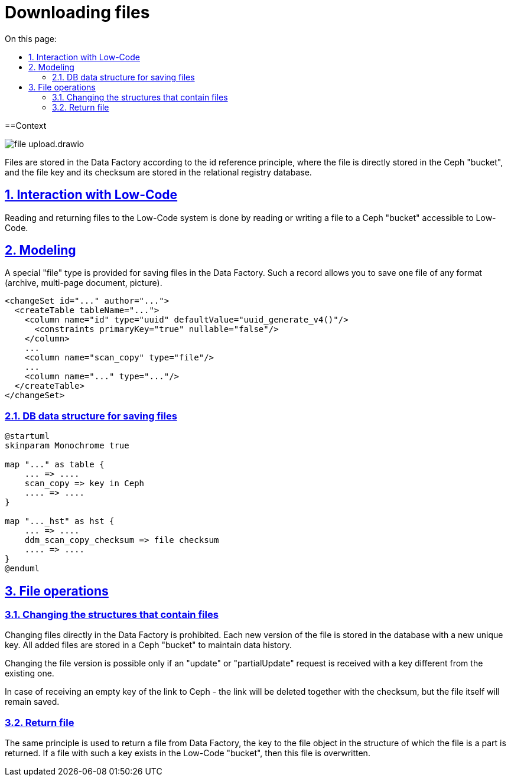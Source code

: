 :toc-title: On this page:
:toc: auto
:toclevels: 5
:experimental:
:sectnums:
:sectnumlevels: 5
:sectanchors:
:sectlinks:
:partnums:

//= Завантаження файлів
= Downloading files

//== Контекст
==Context

image::architecture/registry/operational/registry-management/file-upload.drawio.svg[]

//Збереження файлів в Дата Фабриці відбувається за принципом id reference де безпосередньо файл зберігається в "бакеті" Ceph, а ключ файлу і його контрольна сума в реляційній БД реєстру.
Files are stored in the Data Factory according to the id reference principle, where the file is directly stored in the Ceph "bucket", and the file key and its checksum are stored in the relational registry database.

//== Взаємодія з Low-Code
== Interaction with Low-Code

//Читання та повернення файлів в систему Low-Code відбувається за рахунок читання або запису файлу в доступний для Low-Code "бакет" Ceph.
Reading and returning files to the Low-Code system is done by reading or writing a file to a Ceph "bucket" accessible to Low-Code.

//== Моделювання
== Modeling
//Для збереження файлів в Дата Фабриці передбачено спеціальний тип "file". Такий запис дозволяє зберігати один файл, будь якого, формату (архів, багато сторінковий документ, картинку).
A special "file" type is provided for saving files in the Data Factory. Such a record allows you to save one file of any format (archive, multi-page document, picture).

[source, xml]
----
<changeSet id="..." author="...">
  <createTable tableName="...">
    <column name="id" type="uuid" defaultValue="uuid_generate_v4()"/>
      <constraints primaryKey="true" nullable="false"/>
    </column>
    ...
    <column name="scan_copy" type="file"/>
    ...
    <column name="..." type="..."/>
  </createTable>
</changeSet>
----

//=== Структура даних БД для збереження файлів
=== DB data structure for saving files


[plantuml, db_for_file, svg]
----
@startuml
skinparam Monochrome true

map "..." as table {
    ... => ....
    scan_copy => key in Ceph
    .... => ....
}

map "..._hst" as hst {
    ... => ....
    ddm_scan_copy_checksum => file checksum
    .... => ....
}
@enduml
----

//== Операції з файлами
== File operations

//=== Зміна структур які містять файли
=== Changing the structures that contain files
////
Зміна безпосередньо файлів в Дата Фабриці заборонена. Кожна нова версія файлу зберігається в БД з новим унікальним ключем. Всі додані файли зберігаються в "бакеті" Ceph для підтримки історичності даних.

Зміна версії файлу можлива лише при умові отримання запиту "update" або "partialUpdate" з ключем відмінним від існуючого.

У випадку отримання пустого ключа посилання на Ceph - посилання буде видалено разом з контрольною сумою, але безпосередньо файл залишиться збережений.
////
Changing files directly in the Data Factory is prohibited. Each new version of the file is stored in the database with a new unique key. All added files are stored in a Ceph "bucket" to maintain data history.

Changing the file version is possible only if an "update" or "partialUpdate" request is received with a key different from the existing one.

In case of receiving an empty key of the link to Ceph - the link will be deleted together with the checksum, but the file itself will remain saved.


//=== Повернення файлу
=== Return file
//Для повернення файлу з Дата Фабрики використовується той самий принцип, повертається ключ до об'єкту файлу в структурі частиною якої є файл. У разі якщо файл з таким ключем існує в "бакеті" Low-Code то цей файл переписується.
The same principle is used to return a file from Data Factory, the key to the file object in the structure of which the file is a part is returned. If a file with such a key exists in the Low-Code "bucket", then this file is overwritten.